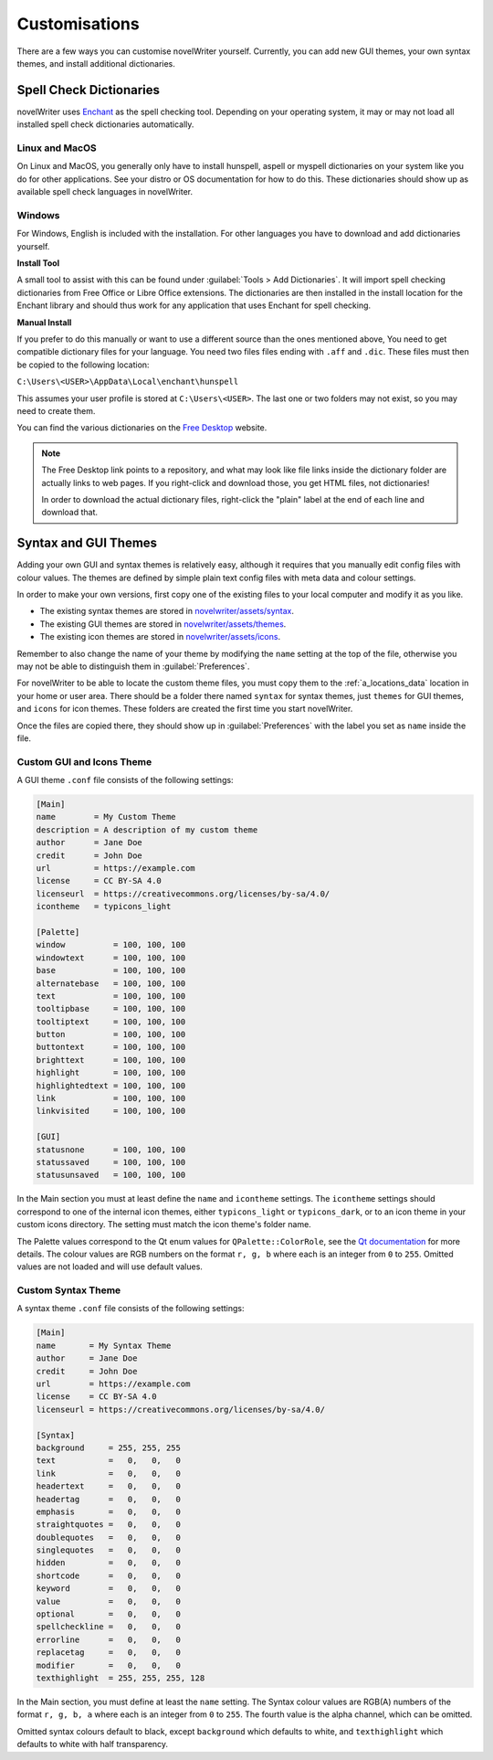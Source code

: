 .. _a_custom:

**************
Customisations
**************

.. _Enchant: https://abiword.github.io/enchant
.. _Free Desktop: https://cgit.freedesktop.org/libreoffice/dictionaries/tree/

There are a few ways you can customise novelWriter yourself. Currently, you can add new GUI themes,
your own syntax themes, and install additional dictionaries.


.. _a_custom_dict:

Spell Check Dictionaries
========================

novelWriter uses Enchant_ as the spell checking tool. Depending on your operating system, it may or
may not load all installed spell check dictionaries automatically.

Linux and MacOS
---------------

On Linux and MacOS, you generally only have to install hunspell, aspell or myspell dictionaries on
your system like you do for other applications. See your distro or OS documentation for how to do
this. These dictionaries should show up as available spell check languages in novelWriter.

Windows
-------

For Windows, English is included with the installation. For other languages you have to download
and add dictionaries yourself.

**Install Tool**

A small tool to assist with this can be found under :guilabel:`Tools > Add Dictionaries`. It will
import spell checking dictionaries from Free Office or Libre Office extensions. The dictionaries
are then installed in the install location for the Enchant library and should thus work for any
application that uses Enchant for spell checking.

**Manual Install**

If you prefer to do this manually or want to use a different source than the ones mentioned above,
You need to get compatible dictionary files for your language. You need two files files ending with
``.aff`` and ``.dic``. These files must then be copied to the following location: 

``C:\Users\<USER>\AppData\Local\enchant\hunspell``

This assumes your user profile is stored at ``C:\Users\<USER>``. The last one or two folders may
not exist, so you may need to create them.

You can find the various dictionaries on the `Free Desktop`_ website.

.. note::
   The Free Desktop link points to a repository, and what may look like file links inside the
   dictionary folder are actually links to web pages. If you right-click and download those, you
   get HTML files, not dictionaries!

   In order to download the actual dictionary files, right-click the "plain" label at the end of
   each line and download that.


.. _a_custom_theme:

Syntax and GUI Themes
=====================

Adding your own GUI and syntax themes is relatively easy, although it requires that you manually
edit config files with colour values. The themes are defined by simple plain text config files with
meta data and colour settings.

In order to make your own versions, first copy one of the existing files to your local computer and
modify it as you like.

* The existing syntax themes are stored in
  `novelwriter/assets/syntax <https://github.com/vkbo/novelWriter/tree/main/novelwriter/assets/syntax>`_.
* The existing GUI themes are stored in
  `novelwriter/assets/themes <https://github.com/vkbo/novelWriter/tree/main/novelwriter/assets/themes>`_.
* The existing icon themes are stored in
  `novelwriter/assets/icons <https://github.com/vkbo/novelWriter/tree/main/novelwriter/assets/icons>`_.

Remember to also change the name of your theme by modifying the ``name`` setting at the top of the
file, otherwise you may not be able to distinguish them in :guilabel:`Preferences`.

For novelWriter to be able to locate the custom theme files, you must copy them to the
:ref:`a_locations_data` location in your home or user area. There should be a folder there named
``syntax`` for syntax themes, just ``themes`` for GUI themes, and ``icons`` for icon themes. These
folders are created the first time you start novelWriter.

Once the files are copied there, they should show up in :guilabel:`Preferences` with the label you
set as ``name`` inside the file.

.. versionadded:: 2.0
   The ``icontheme`` value was added to GUI themes. Make sure you set this value in existing custom
   themes. Otherwise, novelWriter will try to guess your icon theme, and may not pick the most
   suitable one.


Custom GUI and Icons Theme
--------------------------

A GUI theme ``.conf`` file consists of the following settings:

.. code-block:: cfg

   [Main]
   name        = My Custom Theme
   description = A description of my custom theme
   author      = Jane Doe
   credit      = John Doe
   url         = https://example.com
   license     = CC BY-SA 4.0
   licenseurl  = https://creativecommons.org/licenses/by-sa/4.0/
   icontheme   = typicons_light

   [Palette]
   window          = 100, 100, 100
   windowtext      = 100, 100, 100
   base            = 100, 100, 100
   alternatebase   = 100, 100, 100
   text            = 100, 100, 100
   tooltipbase     = 100, 100, 100
   tooltiptext     = 100, 100, 100
   button          = 100, 100, 100
   buttontext      = 100, 100, 100
   brighttext      = 100, 100, 100
   highlight       = 100, 100, 100
   highlightedtext = 100, 100, 100
   link            = 100, 100, 100
   linkvisited     = 100, 100, 100

   [GUI]
   statusnone      = 100, 100, 100
   statussaved     = 100, 100, 100
   statusunsaved   = 100, 100, 100

In the Main section you must at least define the ``name`` and ``icontheme`` settings. The
``icontheme`` settings should correspond to one of the internal icon themes, either
``typicons_light`` or ``typicons_dark``, or to an icon theme in your custom icons directory. The
setting must match the icon theme's folder name.

The Palette values correspond to the Qt enum values for ``QPalette::ColorRole``, see the
`Qt documentation <https://doc.qt.io/qt-5.15/qpalette.html#ColorRole-enum>`_ for more details. The
colour values are RGB numbers on the format ``r, g, b`` where each is an integer from ``0`` to
``255``. Omitted values are not loaded and will use default values.


Custom Syntax Theme
-------------------

A syntax theme ``.conf`` file consists of the following settings:

.. code-block:: cfg

   [Main]
   name       = My Syntax Theme
   author     = Jane Doe
   credit     = John Doe
   url        = https://example.com
   license    = CC BY-SA 4.0
   licenseurl = https://creativecommons.org/licenses/by-sa/4.0/

   [Syntax]
   background     = 255, 255, 255
   text           =   0,   0,   0
   link           =   0,   0,   0
   headertext     =   0,   0,   0
   headertag      =   0,   0,   0
   emphasis       =   0,   0,   0
   straightquotes =   0,   0,   0
   doublequotes   =   0,   0,   0
   singlequotes   =   0,   0,   0
   hidden         =   0,   0,   0
   shortcode      =   0,   0,   0
   keyword        =   0,   0,   0
   value          =   0,   0,   0
   optional       =   0,   0,   0
   spellcheckline =   0,   0,   0
   errorline      =   0,   0,   0
   replacetag     =   0,   0,   0
   modifier       =   0,   0,   0
   texthighlight  = 255, 255, 255, 128

In the Main section, you must define at least the ``name`` setting. The Syntax colour values are
RGB(A) numbers of the format ``r, g, b, a`` where each is an integer from ``0`` to ``255``. The
fourth value is the alpha channel, which can be omitted.

Omitted syntax colours default to black, except ``background`` which defaults to white, and
``texthighlight`` which defaults to white with half transparency.

.. versionadded:: 2.2
   The `shortcode` syntax colour entry was added.

.. versionadded:: 2.3
   The `optional` syntax colour entry was added.

.. versionadded:: 2.4
   The `texthighlight` syntax colour entry was added.
